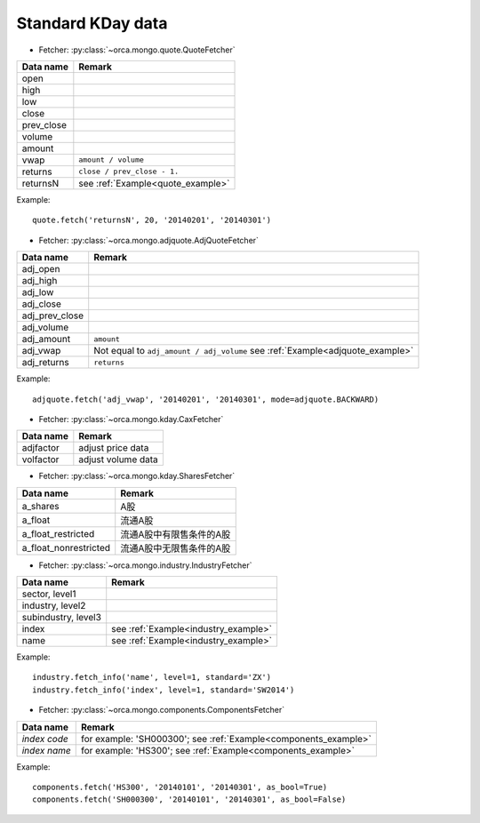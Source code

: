 Standard KDay data
==================

* Fetcher: :py:class:`~orca.mongo.quote.QuoteFetcher`

======================= =================================================
Data name               Remark
======================= =================================================
open
high
low
close
prev_close
volume               
amount
vwap                    ``amount / volume``
returns                 ``close / prev_close - 1.``
returnsN                see :ref:`Example<quote_example>`
======================= =================================================

.. _quote_example: 

Example::

   quote.fetch('returnsN', 20, '20140201', '20140301')


* Fetcher: :py:class:`~orca.mongo.adjquote.AdjQuoteFetcher`

======================= =================================================
Data name               Remark
======================= =================================================
adj_open
adj_high
adj_low
adj_close
adj_prev_close
adj_volume               
adj_amount              ``amount``
adj_vwap                Not equal to ``adj_amount / adj_volume``
                        see :ref:`Example<adjquote_example>`
adj_returns             ``returns``
======================= =================================================

.. _adjquote_example:

Example::

   adjquote.fetch('adj_vwap', '20140201', '20140301', mode=adjquote.BACKWARD)


* Fetcher: :py:class:`~orca.mongo.kday.CaxFetcher`

======================= =================================================
Data name               Remark
======================= =================================================
adjfactor               adjust price data
volfactor               adjust volume data
======================= =================================================


* Fetcher: :py:class:`~orca.mongo.kday.SharesFetcher`

======================= =================================================
Data name               Remark
======================= =================================================
a_shares                A股
a_float                 流通A股
a_float_restricted      流通A股中有限售条件的A股
a_float_nonrestricted   流通A股中无限售条件的A股
======================= =================================================


* Fetcher: :py:class:`~orca.mongo.industry.IndustryFetcher`

======================= =================================================
Data name               Remark
======================= =================================================
sector, level1
industry, level2
subindustry, level3
index                   see :ref:`Example<industry_example>`
name                    see :ref:`Example<industry_example>`
======================= =================================================

.. _industry_example:

Example::

   industry.fetch_info('name', level=1, standard='ZX')
   industry.fetch_info('index', level=1, standard='SW2014')


* Fetcher: :py:class:`~orca.mongo.components.ComponentsFetcher`

======================= =================================================
Data name               Remark
======================= =================================================
*index code*            for example: 'SH000300';
                        see :ref:`Example<components_example>`
*index name*            for example: 'HS300'; 
                        see :ref:`Example<components_example>`
======================= =================================================

.. _components_example:

Example::

   components.fetch('HS300', '20140101', '20140301', as_bool=True)
   components.fetch('SH000300', '20140101', '20140301', as_bool=False)

